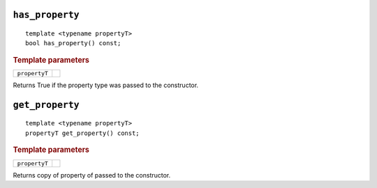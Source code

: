 ..
  Copyright 2020 The Khronos Group Inc.
  SPDX-License-Identifier: CC-BY-4.0

``has_property``
================

::

  template <typename propertyT>
  bool has_property() const;

.. rubric:: Template parameters

=============  ===
``propertyT``
=============  ===

Returns True if the property type was passed to the constructor.

``get_property``
================

::

  template <typename propertyT>
  propertyT get_property() const;

.. rubric:: Template parameters

=============  ===
``propertyT``
=============  ===

Returns copy of property of passed to the constructor.

